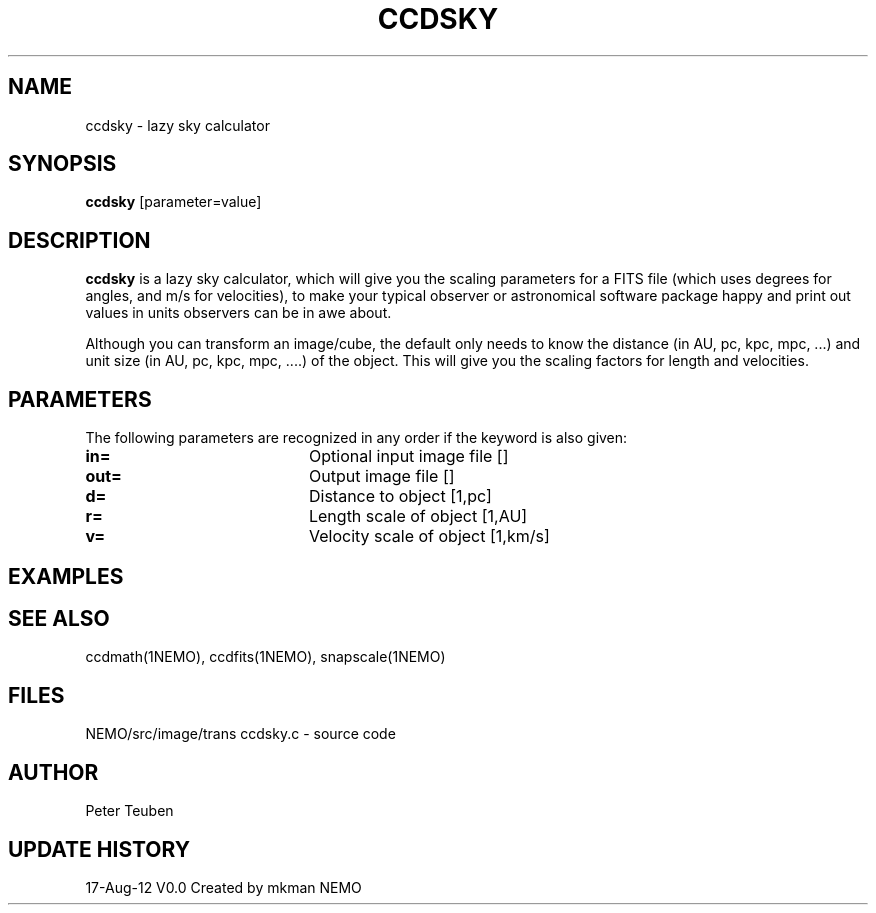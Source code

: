 .TH CCDSKY 1NEMO "17 August 2012"
.SH NAME
ccdsky \- lazy sky calculator
.SH SYNOPSIS
\fBccdsky\fP [parameter=value]
.SH DESCRIPTION
\fBccdsky\fP is a lazy sky calculator, which will give you the scaling parameters
for a FITS file (which uses degrees for angles, and m/s for velocities), to make
your typical observer or astronomical software package happy and print out values
in units observers can be in awe about.
.PP
Although you can transform an image/cube, the default only needs to know the
distance (in AU, pc, kpc, mpc, ...) and unit size (in AU, pc, kpc, mpc, ....) of
the object. This will give you the scaling factors for length and velocities.
.PP
.SH PARAMETERS
The following parameters are recognized in any order if the keyword
is also given:
.TP 20
\fBin=\fP
Optional input image file []   
.TP 20
\fBout=\fP
Output image file []    
.TP 20
\fBd=\fP
Distance to object [1,pc]    
.TP 20
\fBr=\fP
Length scale of object [1,AU]   
.TP 20
\fBv=\fP
Velocity scale of object [1,km/s]   
.SH EXAMPLES

.SH SEE ALSO
ccdmath(1NEMO), ccdfits(1NEMO), snapscale(1NEMO)
.SH FILES
NEMO/src/image/trans	ccdsky.c - source code
.SH AUTHOR
Peter Teuben
.SH UPDATE HISTORY
.nf
.ta +1.0i +4.0i
17-Aug-12	V0.0 Created by mkman	NEMO
.fi
